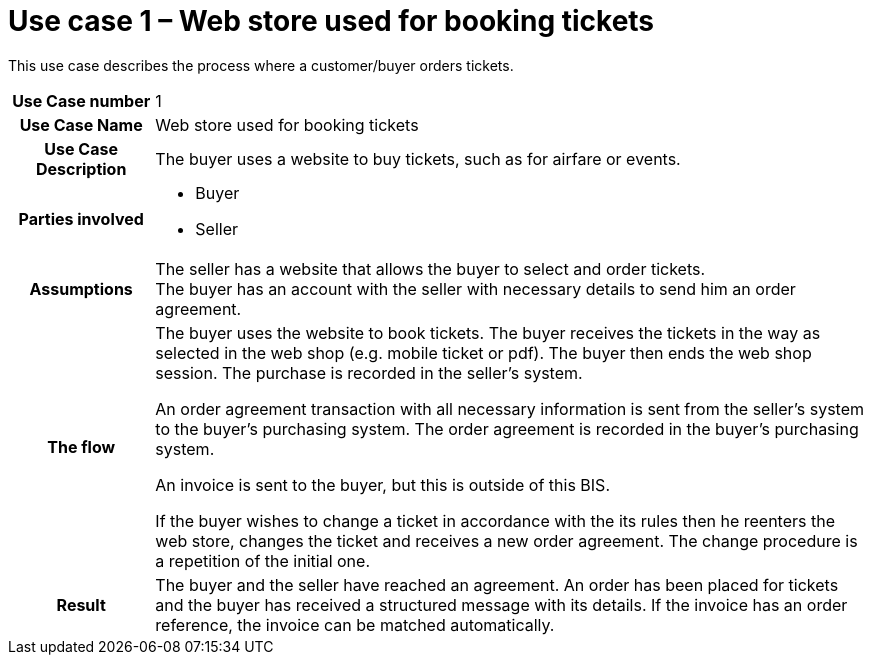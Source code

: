 [[use-case-1-web-store-used-for-booking-tickets]]
= Use case 1 – Web store used for booking tickets

This use case describes the process where a customer/buyer orders tickets.

[cols="1h,5",]
|====
|Use Case number |1
|Use Case Name |Web store used for booking tickets
|Use Case Description |The buyer uses a website to buy tickets, such as for airfare or events.
|Parties involved
a| * Buyer
* Seller
|Assumptions |The seller has a website that allows the buyer to select and order tickets. +
The buyer has an account with the seller with necessary details to send him an order agreement.
|The flow|
The buyer uses the website to book tickets. The buyer receives the tickets in the way as selected in the web shop (e.g. mobile ticket or pdf). The buyer then ends the web shop session. The purchase is recorded in the seller’s system.

An order agreement transaction with all necessary information is sent from the seller’s system to the buyer’s purchasing system. The order agreement is recorded in the buyer’s purchasing system.

An invoice is sent to the buyer, but this is outside of this BIS.

If the buyer wishes to change a ticket in accordance with the its rules then he reenters the web store, changes the ticket and receives a new order agreement. The change procedure is a repetition of the initial one.

|Result |The buyer and the seller have reached an agreement. An order has been placed for tickets and the buyer has received a structured message with its details. If the invoice has an order reference, the invoice can be matched automatically.

|====
